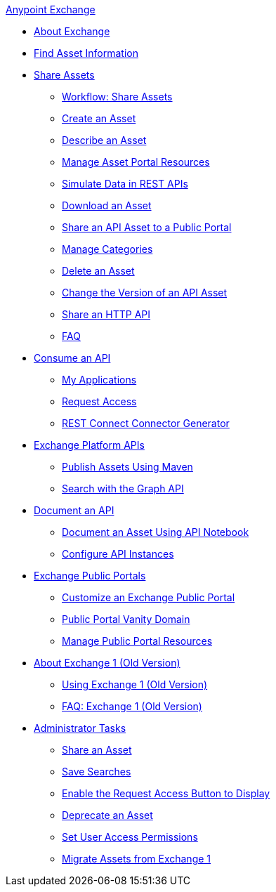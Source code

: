 .xref:index.adoc[Anypoint Exchange]
* xref:index.adoc[About Exchange]
* xref:to-find-info.adoc[Find Asset Information]
* xref:about-sharing-assets.adoc[Share Assets]
 ** xref:workflow-sharing-assets.adoc[Workflow: Share Assets]
 ** xref:to-create-an-asset.adoc[Create an Asset]
 ** xref:to-describe-an-asset.adoc[Describe an Asset]
 ** xref:to-manage-asset-portal-resources.adoc[Manage Asset Portal Resources]
 ** xref:ex2-to-simulate-api-data.adoc[Simulate Data in REST APIs]
 ** xref:to-download-an-asset.adoc[Download an Asset]
 ** xref:to-share-api-asset-to-portal.adoc[Share an API Asset to a Public Portal]
 ** xref:to-manage-categories.adoc[Manage Categories]
 ** xref:to-delete-asset.adoc[Delete an Asset]
 ** xref:to-change-raml-version.adoc[Change the Version of an API Asset]
 ** xref:to-share-an-http-api.adoc[Share an HTTP API]
 ** xref:exchange2-faq.adoc[FAQ]
* xref:about-api-use.adoc[Consume an API]
 ** xref:about-my-applications.adoc[My Applications]
 ** xref:to-request-access.adoc[Request Access]
 ** xref:to-deploy-using-rest-connect.adoc[REST Connect Connector Generator]
* xref:about-platform-apis.adoc[Exchange Platform APIs]
 ** xref:to-publish-assets-maven.adoc[Publish Assets Using Maven]
 ** xref:to-search-with-graph-api.adoc[Search with the Graph API]
* xref:about-documenting-an-api.adoc[Document an API]
 ** xref:to-use-api-notebook.adoc[Document an Asset Using API Notebook]
 ** xref:to-configure-api-settings.adoc[Configure API Instances]
* xref:about-portals.adoc[Exchange Public Portals]
 ** xref:to-customize-portal.adoc[Customize an Exchange Public Portal]
 ** xref:portal-vanity-domain.adoc[Public Portal Vanity Domain]
 ** xref:to-manage-public-portal-resources.adoc[Manage Public Portal Resources]
* xref:about-exchange1.adoc[About Exchange 1 (Old Version)]
 ** xref:exchange1.adoc[Using Exchange 1 (Old Version)]
 ** xref:exchange1-faq.adoc[FAQ: Exchange 1 (Old Version)]
* xref:about-administration-tasks.adoc[Administrator Tasks]
 ** xref:to-share-an-asset-with-a-user.adoc[Share an Asset]
 ** xref:to-save-searches.adoc[Save Searches]
 ** xref:to-enable-the-request-access-button.adoc[Enable the Request Access Button to Display]
 ** xref:to-deprecate-asset.adoc[Deprecate an Asset]
 ** xref:to-set-permissions.adoc[Set User Access Permissions]
 ** xref:migrate.adoc[Migrate Assets from Exchange 1]
